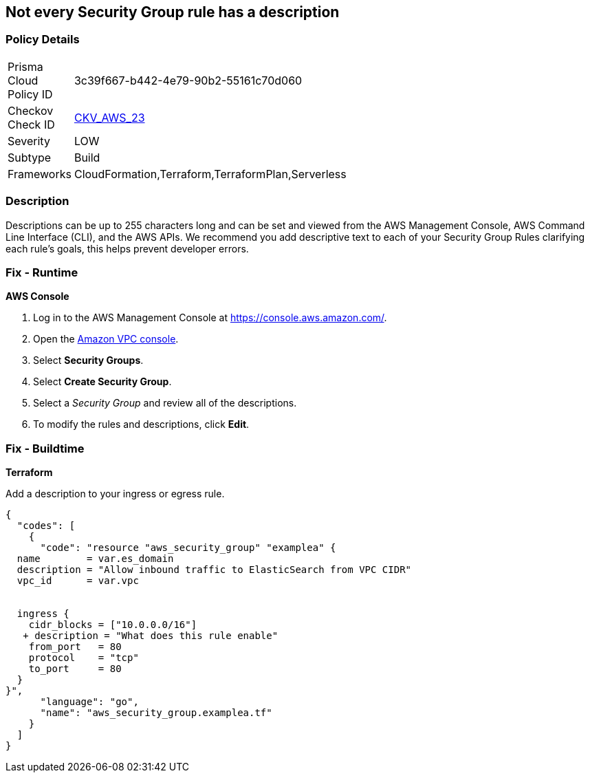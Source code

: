 == Not every Security Group rule has a description


=== Policy Details 

[width=45%]
[cols="1,1"]
|=== 
|Prisma Cloud Policy ID 
| 3c39f667-b442-4e79-90b2-55161c70d060

|Checkov Check ID 
| https://github.com/bridgecrewio/checkov/tree/master/checkov/terraform/checks/resource/aws/SecurityGroupRuleDescription.py[CKV_AWS_23]

|Severity
|LOW

|Subtype
|Build

|Frameworks
|CloudFormation,Terraform,TerraformPlan,Serverless

|=== 



=== Description 


Descriptions can be up to 255 characters long and can be set and viewed from the AWS Management Console, AWS Command Line Interface (CLI), and the AWS APIs.
We recommend you add descriptive text to each of your Security Group Rules clarifying each rule's goals, this helps prevent developer errors.

=== Fix - Runtime


*AWS Console* 



. Log in to the AWS Management Console at https://console.aws.amazon.com/.

. Open the http://console.aws.amazon.com/vpc/home[Amazon VPC console].

. Select *Security Groups*.

. Select *Create Security Group*.

. Select a _Security Group_ and review all of the descriptions.

. To modify the rules and descriptions, click *Edit*.

=== Fix - Buildtime


*Terraform* 


Add a description to your ingress or egress rule.


[source,go]
----
{
  "codes": [
    {
      "code": "resource "aws_security_group" "examplea" {
  name        = var.es_domain
  description = "Allow inbound traffic to ElasticSearch from VPC CIDR"
  vpc_id      = var.vpc


  ingress {
    cidr_blocks = ["10.0.0.0/16"]
   + description = "What does this rule enable"
    from_port   = 80
    protocol    = "tcp"
    to_port     = 80
  }
}",
      "language": "go",
      "name": "aws_security_group.examplea.tf"
    }
  ]
}
----
